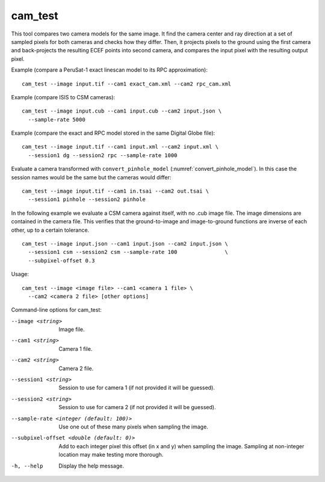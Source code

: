.. _cam_test:

cam_test
--------

This tool compares two camera models for the same image. It find the
camera center and ray direction at a set of sampled pixels for both
cameras and checks how they differ. Then, it projects pixels to the
ground using the first camera and back-projects the resulting ECEF
points into second camera, and compares the input pixel with the
resulting output pixel.

Example (compare a PeruSat-1 exact linescan model to its RPC
approximation)::

    cam_test --image input.tif --cam1 exact_cam.xml --cam2 rpc_cam.xml

Example (compare ISIS to CSM cameras)::

    cam_test --image input.cub --cam1 input.cub --cam2 input.json \
      --sample-rate 5000

Example (compare the exact and RPC model stored in the same Digital
Globe file)::

    cam_test --image input.tif --cam1 input.xml --cam2 input.xml \
      --session1 dg --session2 rpc --sample-rate 1000

Evaluate a camera transformed with ``convert_pinhole_model`` 
(:numref:`convert_pinhole_model`). In this case the session names
would be the same but the cameras would differ::

    cam_test --image input.tif --cam1 in.tsai --cam2 out.tsai \
      --session1 pinhole --session2 pinhole

In the following example we evaluate a CSM camera against itself, with
no .cub image file. The image dimensions are contained in the camera
file. This verifies that the ground-to-image and image-to-ground
functions are inverse of each other, up to a certain tolerance.

::

    cam_test --image input.json --cam1 input.json --cam2 input.json \
      --session1 csm --session2 csm --sample-rate 100               \
      --subpixel-offset 0.3

Usage::

    cam_test --image <image file> --cam1 <camera 1 file> \
      --cam2 <camera 2 file> [other options]

Command-line options for cam_test:

--image <string>
    Image file.

--cam1 <string>
    Camera 1 file.

--cam2 <string>
    Camera 2 file.

--session1 <string>
    Session to use for camera 1 (if not provided it will be guessed).

--session2 <string>
    Session to use for camera 2 (if not provided it will be guessed).

--sample-rate <integer (default: 100)>
    Use one out of these many pixels when sampling the image.

--subpixel-offset <double (default: 0)>
    Add to each integer pixel this offset (in x and y) when sampling
    the image. Sampling at non-integer location may make testing
    more thorough.

-h, --help
    Display the help message.

